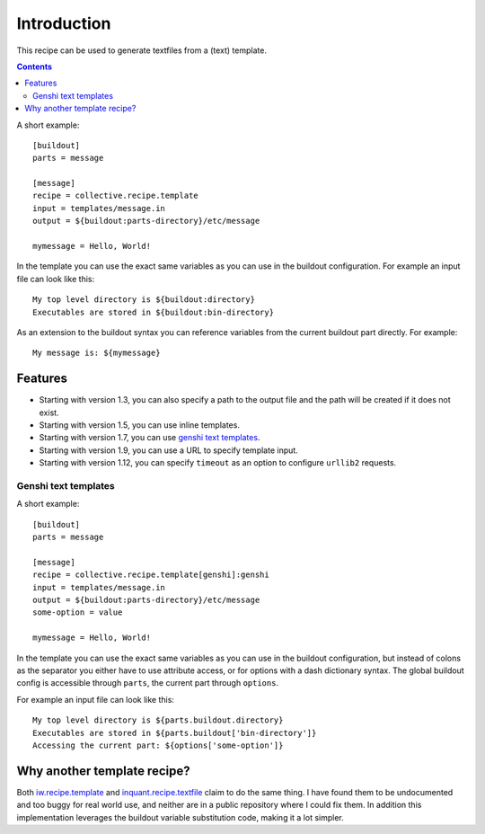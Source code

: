 Introduction
************

This recipe can be used to generate textfiles from a (text)
template.

.. contents::

A short example::

  [buildout]
  parts = message

  [message]
  recipe = collective.recipe.template
  input = templates/message.in
  output = ${buildout:parts-directory}/etc/message

  mymessage = Hello, World!


In the template you can use the exact same variables as you can use
in the buildout configuration. For example an input file can look like this::

  My top level directory is ${buildout:directory}
  Executables are stored in ${buildout:bin-directory}


As an extension to the buildout syntax you can reference variables from
the current buildout part directly. For example::

  My message is: ${mymessage}


Features
========

* Starting with version 1.3, you can also specify a path to the output
  file and the path will be created if it does not exist.
* Starting with version 1.5, you can use inline templates.
* Starting with version 1.7, you can use `genshi text templates`_.
* Starting with version 1.9, you can use a URL to specify template input.
* Starting with version 1.12, you can specify ``timeout`` as an option to
  configure ``urllib2`` requests.


Genshi text templates
---------------------

A short example::

  [buildout]
  parts = message

  [message]
  recipe = collective.recipe.template[genshi]:genshi
  input = templates/message.in
  output = ${buildout:parts-directory}/etc/message
  some-option = value

  mymessage = Hello, World!

In the template you can use the exact same variables as you can use
in the buildout configuration, but instead of colons as the separator you
either have to use attribute access, or for options with a dash dictionary
syntax. The global buildout config is accessible through ``parts``, the
current part through ``options``.

For example an input file can look like this::

  My top level directory is ${parts.buildout.directory}
  Executables are stored in ${parts.buildout['bin-directory']}
  Accessing the current part: ${options['some-option']}


Why another template recipe?
============================

Both `iw.recipe.template`_ and `inquant.recipe.textfile`_ claim to do the
same thing. I have found them to be undocumented and too buggy for real
world use, and neither are in a public repository where I could fix them. In
addition this implementation leverages the buildout variable substitution
code, making it a lot simpler.


.. _genshi text templates: http://genshi.edgewall.org/wiki/Documentation/text-templates.html
.. _iw.recipe.template: http://pypi.python.org/pypi/iw.recipe.template
.. _inquant.recipe.textfile: http://pypi.python.org/pypi/inquant.recipe.textfile
